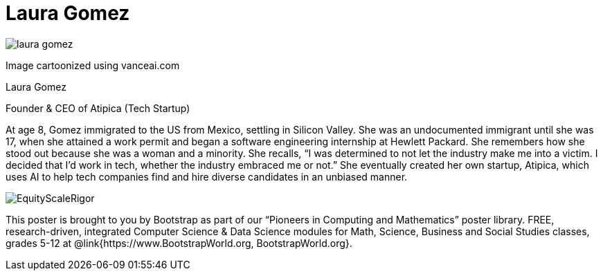 = Laura Gomez

++++
<style>
@import url("../../../lib/pioneers.css");
</style>
++++

[.posterImage]
image:../pioneer-imgs/laura-gomez.png[]

[.credit]
Image cartoonized using vanceai.com

[.name]
Laura Gomez

[.title]
Founder & CEO of Atipica (Tech Startup)

[.text]
At age 8, Gomez immigrated to the US from Mexico, settling in Silicon Valley. She was an undocumented immigrant until she was 17, when she attained a work permit and began a software engineering internship at Hewlett Packard. She remembers how she stood out because she was a woman and a minority. She recalls, “I was determined to not let the industry make me into a victim. I decided that I’d work in tech, whether the industry embraced me or not.” She eventually created her own startup, Atipica, which uses AI to help tech companies find and hire diverse candidates in an unbiased manner. 

[.footer]
--
image:../pioneer-imgs/EquityScaleRigor.png[]

This poster is brought to you by Bootstrap as part of our “Pioneers in Computing and Mathematics” poster library. FREE, research-driven, integrated Computer Science & Data Science modules for Math, Science, Business and Social Studies classes, grades 5-12 at @link{https://www.BootstrapWorld.org, BootstrapWorld.org}.
--
